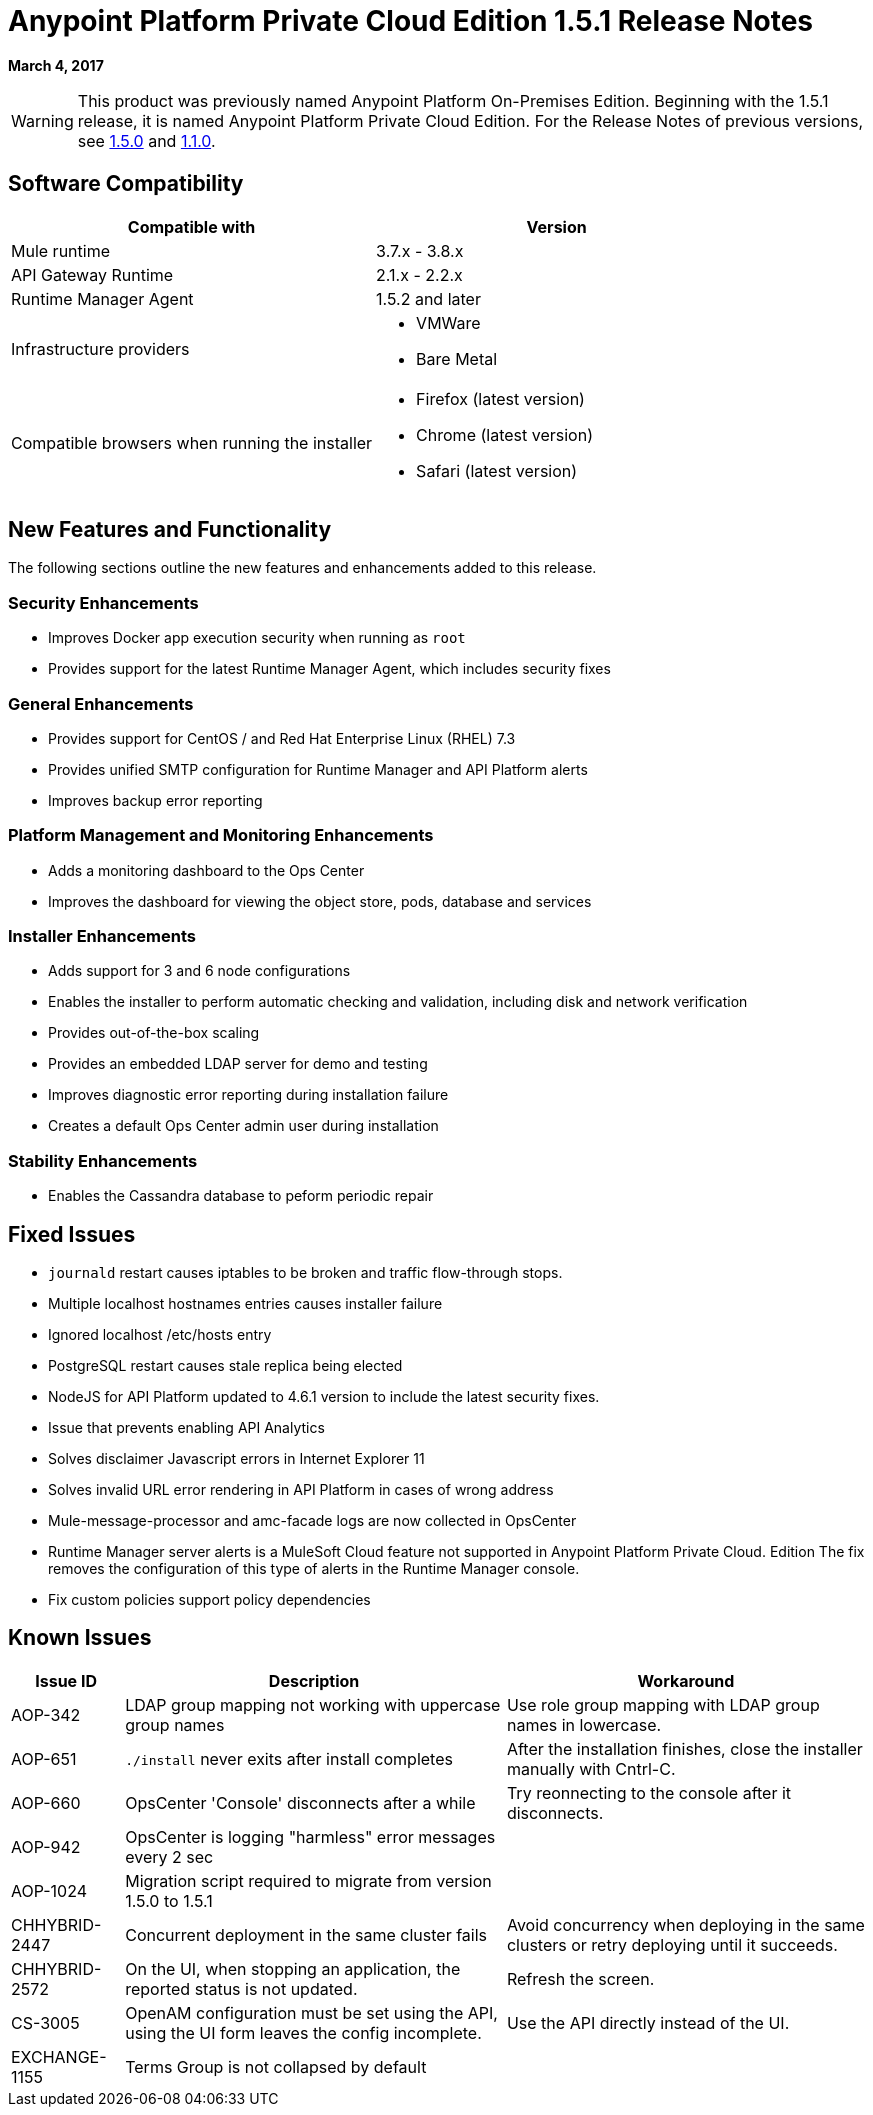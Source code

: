 = Anypoint Platform Private Cloud Edition 1.5.1 Release Notes

**March 4, 2017**

[WARNING]
This product was previously named Anypoint Platform On-Premises Edition. Beginning with the 1.5.1 release, it is named Anypoint Platform Private Cloud Edition. For the Release Notes of previous versions, see link:/release-notes/anypoint-on-premise-1.5.0-release-notes[1.5.0] and link:/release-notes/anypoint-on-premise-1.1.0-release-notes[1.1.0].

== Software Compatibility

[%header,cols="2*a"]
|===
| Compatible with |Version
| Mule runtime | 3.7.x - 3.8.x
| API Gateway Runtime | 2.1.x - 2.2.x
| Runtime Manager Agent | 1.5.2 and later
| Infrastructure providers |
* VMWare
* Bare Metal
| Compatible browsers when running the installer |
* Firefox (latest version)
* Chrome (latest version)
* Safari (latest version)
|===

== New Features and Functionality

The following sections outline the new features and enhancements added to this release.

=== Security Enhancements

* Improves Docker app execution security when running as `root`
* Provides support for the latest Runtime Manager Agent, which includes security fixes

=== General Enhancements

* Provides support for CentOS / and Red Hat Enterprise Linux (RHEL) 7.3
* Provides unified SMTP configuration for Runtime Manager and API Platform alerts
* Improves backup error reporting

=== Platform Management and Monitoring Enhancements

* Adds a monitoring dashboard to the Ops Center
* Improves the dashboard for viewing the object store, pods, database and services

=== Installer Enhancements

* Adds support for 3 and 6 node configurations
* Enables the installer to perform automatic checking and validation, including disk and network verification
* Provides out-of-the-box scaling
* Provides an embedded LDAP server for demo and testing
* Improves diagnostic error reporting during installation failure
* Creates a default Ops Center admin user during installation

=== Stability Enhancements

* Enables the Cassandra database to peform periodic repair

== Fixed Issues

* `journald` restart causes iptables to be broken and traffic flow-through stops. 
* Multiple localhost hostnames entries causes installer failure
* Ignored localhost /etc/hosts entry
* PostgreSQL restart causes stale replica being elected
* NodeJS for API Platform updated to 4.6.1 version to include the latest security fixes.
* Issue that prevents enabling API Analytics
* Solves disclaimer Javascript errors in Internet Explorer 11
* Solves invalid URL error rendering  in API Platform in cases of wrong address
* Mule-message-processor and amc-facade logs are now collected in OpsCenter
* Runtime Manager server alerts is a MuleSoft Cloud feature not supported in Anypoint Platform Private Cloud. Edition The fix removes the configuration of this type of alerts in the Runtime Manager console.
* Fix custom policies support policy dependencies

== Known Issues

[%header%autowidth.spread]
|===
|Issue ID |Description |Workaround
|AOP-342 | LDAP group mapping not working with uppercase group names | Use role group mapping with LDAP group names in lowercase.
|AOP-651 |`./install` never exits after install completes | After the installation finishes, close the installer manually with Cntrl-C.
|AOP-660 |OpsCenter 'Console' disconnects after a while | Try reonnecting to the console after it disconnects.
|AOP-942 |OpsCenter is logging "harmless" error messages every 2 sec|
|AOP-1024 |Migration script required to migrate from version 1.5.0 to 1.5.1 |
|CHHYBRID-2447 | Concurrent deployment in the same cluster fails | Avoid concurrency when deploying in the same clusters or retry deploying until it succeeds.
|CHHYBRID-2572 | On the UI, when stopping an application, the reported status is not updated. | Refresh the screen.
|CS-3005 | OpenAM configuration must be set using the API, using the UI form leaves the config incomplete. | Use the API directly instead of the UI.
|EXCHANGE-1155 |Terms Group is not collapsed by default |
|===
